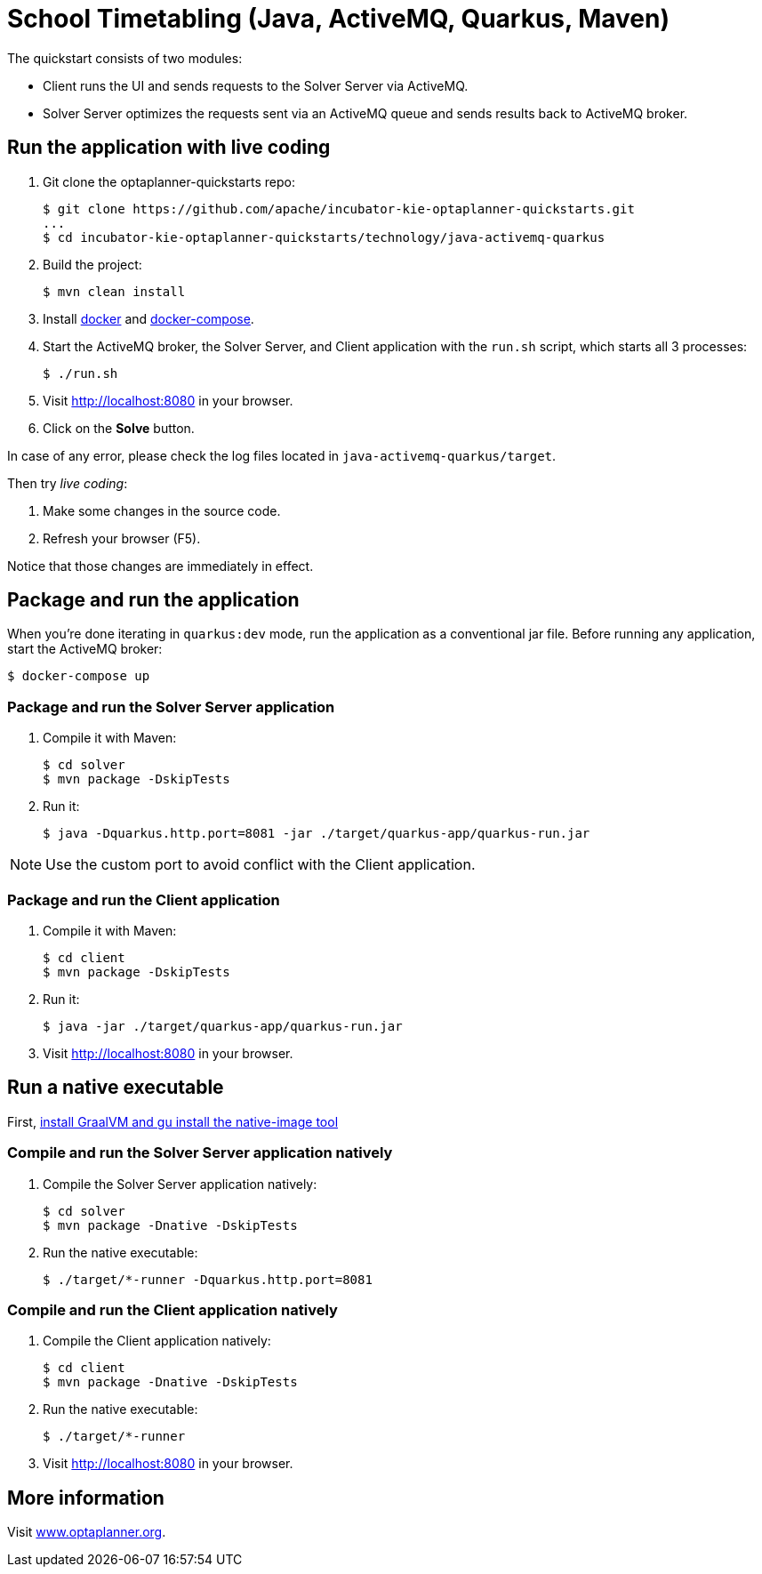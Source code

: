 = School Timetabling (Java, ActiveMQ, Quarkus, Maven)

The quickstart consists of two modules:

* Client runs the UI and sends requests to the Solver Server via ActiveMQ.
* Solver Server optimizes the requests sent via an ActiveMQ queue and sends results back to ActiveMQ broker.

== Run the application with live coding

. Git clone the optaplanner-quickstarts repo:
+
[source, shell]
----
$ git clone https://github.com/apache/incubator-kie-optaplanner-quickstarts.git
...
$ cd incubator-kie-optaplanner-quickstarts/technology/java-activemq-quarkus
----

. Build the project:
+
[source, shell]
----
$ mvn clean install
----
+

. Install https://docs.docker.com/get-docker/[docker] and https://docs.docker.com/compose/install/[docker-compose].

. Start the ActiveMQ broker, the Solver Server, and Client application with the `run.sh` script, which starts all 3 processes:
+
[source, shell]
----
$ ./run.sh
----
+

. Visit http://localhost:8080 in your browser.

. Click on the *Solve* button.

In case of any error, please check the log files located in `java-activemq-quarkus/target`.

Then try _live coding_:

. Make some changes in the source code.
. Refresh your browser (F5).

Notice that those changes are immediately in effect.

== Package and run the application

When you're done iterating in `quarkus:dev` mode, run the application as a conventional jar file.
Before running any application, start the ActiveMQ broker:

[source, shell]
----
$ docker-compose up
----

=== Package and run the Solver Server application

. Compile it with Maven:
+
[source, shell]
----
$ cd solver
$ mvn package -DskipTests
----
+
. Run it:
+
[source, shell]
----
$ java -Dquarkus.http.port=8081 -jar ./target/quarkus-app/quarkus-run.jar
----

[NOTE]
Use the custom port to avoid conflict with the Client application.

=== Package and run the Client application

. Compile it with Maven:
+
[source, shell]
----
$ cd client
$ mvn package -DskipTests
----
+
. Run it:
+
[source, shell]
----
$ java -jar ./target/quarkus-app/quarkus-run.jar
----
+

. Visit http://localhost:8080 in your browser.

== Run a native executable

First, https://quarkus.io/guides/building-native-image#configuring-graalvm[install GraalVM and gu install the native-image tool]

=== Compile and run the Solver Server application natively

. Compile the Solver Server application natively:
+
[source, shell]
----
$ cd solver
$ mvn package -Dnative -DskipTests
----
+
. Run the native executable:
+
[source, shell]
----
$ ./target/*-runner -Dquarkus.http.port=8081
----

=== Compile and run the Client application natively

. Compile the Client application natively:
+
[source, shell]
----
$ cd client
$ mvn package -Dnative -DskipTests
----

. Run the native executable:
+
[source, shell]
----
$ ./target/*-runner
----

. Visit http://localhost:8080 in your browser.

== More information

Visit https://www.optaplanner.org/[www.optaplanner.org].
